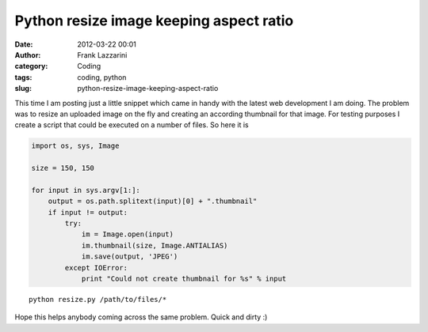 Python resize image keeping aspect ratio
########################################
:date: 2012-03-22 00:01
:author: Frank Lazzarini
:category: Coding
:tags: coding, python
:slug: python-resize-image-keeping-aspect-ratio

This time I am posting just a little snippet which came in handy with
the latest web development I am doing. The problem was to resize an
uploaded image on the fly and creating an according thumbnail for that
image. For testing purposes I create a script that could be executed on
a number of files. So here it is

.. code-block:: python

    import os, sys, Image

    size = 150, 150

    for input in sys.argv[1:]:
        output = os.path.splitext(input)[0] + ".thumbnail"
        if input != output:
            try:
                im = Image.open(input)
                im.thumbnail(size, Image.ANTIALIAS)
                im.save(output, 'JPEG')
            except IOError:
                print "Could not create thumbnail for %s" % input

::

    python resize.py /path/to/files/*

Hope this helps anybody coming across the same problem. Quick and dirty
:)
